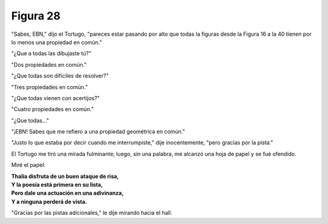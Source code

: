 Figura 28
=========

.. image:: _static/images/confusion-28.svg
   :height: 300px
   :width: 300px
   :scale: 50 %
   :alt: Puzzle 28
   :align: left

"Sabes, EBN," dijo el Tortugo, "pareces estar pasando por alto que todas la figuras desde la Figura 16 a la 40 tienen por lo menos una propiedad en común."

"¿Que a todas las dibujaste tú?"

"Dos propiedades en común."

"¿Que todas son difíciles de resolver?"

"Tres propiedades en común."

"¿Que todas vienen con acertijos?"

"Cuatro propiedades en común."

"¿Que todas..."

"¡EBN! Sabes que me refiero a una propiedad geométrica en común."

"Justo lo que estaba por decir cuando me interrumpiste," dije inocentemente, "pero gracias por la pista."

El Tortugo me tiró una mirada fulminante; luego, sin una palabra, me alcanzó una hoja de papel y se fué ofendido. 

Miré el papel: 

.. line-block::

    **Thalia disfruta de un buen ataque de risa,**
    **Y la poesía está primera en su lista,**
    **Pero dale una actuación en una adivinanza,**
    **Y a ninguna perderá de vista.**

"Gracias por las pistas adicionales," le dije mirando hacia el hall. 

  
